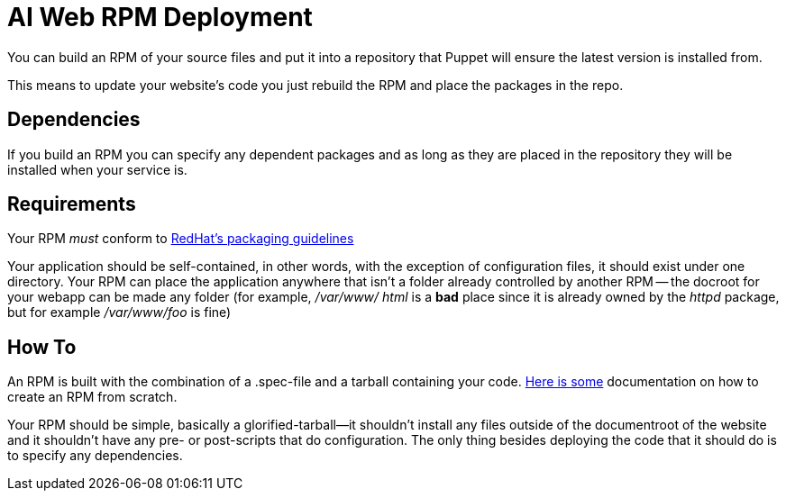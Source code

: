 ifdef::env-github[:outfilesuffix: .adoc]

AI Web RPM Deployment
=====================

You can build an RPM of your source files and put it into a repository that
Puppet will ensure the latest version is installed from.

This means to update your website's code you just rebuild the RPM and place the
packages in the repo.

Dependencies
------------

If you build an RPM you can specify any dependent packages and as long as they
are placed in the repository they will be installed when your service is.


Requirements
------------

Your RPM _must_ conform to http://fedoraproject.org/wiki/Packaging:Guidelines[
RedHat's packaging guidelines]

Your application should be self-contained, in other words, with the exception of
configuration files, it should exist under one directory. Your RPM can place the
application anywhere that isn't a folder already controlled by another RPM --
the docroot for your webapp can be made any folder (for example, '/var/www/
html' is a *bad* place since it is already owned by the 'httpd' package, but for
example '/var/www/foo' is fine)


How To
------

An RPM is built with the combination of a .spec-file and a tarball containing
your code. https://fedoraproject.org/wiki/How_to_create_an_RPM_package[Here is
some] documentation on how to create an RPM from scratch.

Your RPM should be simple, basically a glorified-tarball--it shouldn't install
any files outside of the documentroot of the website and it shouldn't have any
pre- or post-scripts that do configuration. The only thing besides deploying the
code that it should do is to specify any dependencies.
